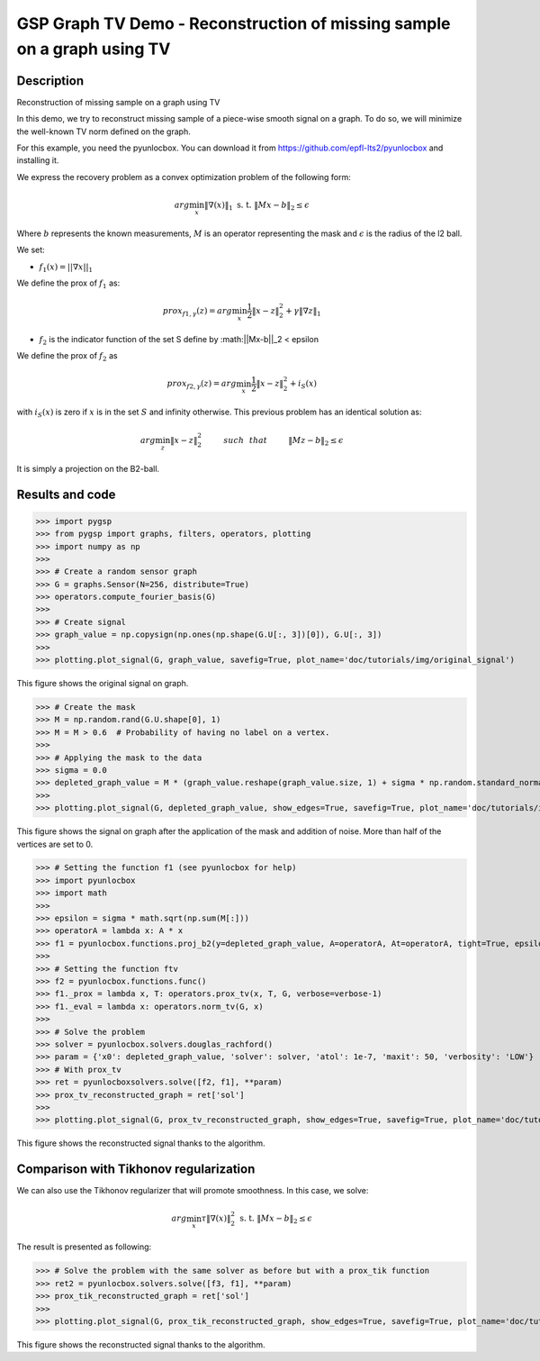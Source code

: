 ************************************************************************
GSP Graph TV Demo - Reconstruction of missing sample on a graph using TV
************************************************************************

Description
###########

Reconstruction of missing sample on a graph using TV

In this demo, we try to reconstruct missing sample of a piece-wise smooth signal on a graph. To do so, we will minimize the well-known TV norm defined on the graph.

For this example, you need the pyunlocbox. You can download it from https://github.com/epfl-lts2/pyunlocbox and installing it.

We express the recovery problem as a convex optimization problem of the following form:

.. math:: arg \min_x  \|\nabla(x)\|_1 \text{ s. t. } \|Mx-b\|_2 \leq \epsilon

Where :math:`b` represents the known measurements, :math:`M` is an operator representing the mask and :math:`\epsilon` is the radius of the l2 ball.

We set:

* :math:`f_1(x)=||\nabla x ||_1`

We define the prox of :math:`f_1` as:

.. math:: prox_{f1,\gamma} (z) = arg \min_{x} \frac{1}{2} \|x-z\|_2^2 +  \gamma \| \nabla z \|_1

* :math:`f_2` is the indicator function of the set S define by :math:||Mx-b||_2 < \epsilon

We define the prox of :math:`f_2` as

.. math:: prox_{f2,\gamma} (z) = arg \min_{x} \frac{1}{2} \|x-z\|_2^2   + i_S(x)

with :math:`i_S(x)` is zero if :math:`x` is in the set :math:`S` and infinity otherwise.
This previous problem has an identical solution as:

.. math:: arg \min_{z} \|x - z\|_2^2   \hspace{1cm} such \hspace{0.25cm} that \hspace{1cm} \|Mz-b\|_2 \leq \epsilon

It is simply a projection on the B2-ball.

Results and code
################

>>> import pygsp
>>> from pygsp import graphs, filters, operators, plotting
>>> import numpy as np
>>>
>>> # Create a random sensor graph
>>> G = graphs.Sensor(N=256, distribute=True)
>>> operators.compute_fourier_basis(G)
>>>
>>> # Create signal
>>> graph_value = np.copysign(np.ones(np.shape(G.U[:, 3])[0]), G.U[:, 3])
>>>
>>> plotting.plot_signal(G, graph_value, savefig=True, plot_name='doc/tutorials/img/original_signal')

.. figure:: img/original_signal.*

This figure shows the original signal on graph.

>>> # Create the mask
>>> M = np.random.rand(G.U.shape[0], 1)
>>> M = M > 0.6  # Probability of having no label on a vertex.
>>>
>>> # Applying the mask to the data
>>> sigma = 0.0
>>> depleted_graph_value = M * (graph_value.reshape(graph_value.size, 1) + sigma * np.random.standard_normal((G.N, 1)))
>>>
>>> plotting.plot_signal(G, depleted_graph_value, show_edges=True, savefig=True, plot_name='doc/tutorials/img/depleted_signal')

.. figure:: img/depleted_signal.*

This figure shows the signal on graph after the application of the
mask and addition of noise. More than half of the vertices are set to 0.

>>> # Setting the function f1 (see pyunlocbox for help)
>>> import pyunlocbox
>>> import math
>>>
>>> epsilon = sigma * math.sqrt(np.sum(M[:]))
>>> operatorA = lambda x: A * x
>>> f1 = pyunlocbox.functions.proj_b2(y=depleted_graph_value, A=operatorA, At=operatorA, tight=True, epsilon=epsilon)
>>>
>>> # Setting the function ftv
>>> f2 = pyunlocbox.functions.func()
>>> f1._prox = lambda x, T: operators.prox_tv(x, T, G, verbose=verbose-1)
>>> f1._eval = lambda x: operators.norm_tv(G, x)
>>>
>>> # Solve the problem
>>> solver = pyunlocbox.solvers.douglas_rachford()
>>> param = {'x0': depleted_graph_value, 'solver': solver, 'atol': 1e-7, 'maxit': 50, 'verbosity': 'LOW'}
>>> # With prox_tv
>>> ret = pyunlocboxsolvers.solve([f2, f1], **param)
>>> prox_tv_reconstructed_graph = ret['sol']
>>>
>>> plotting.plot_signal(G, prox_tv_reconstructed_graph, show_edges=True, savefig=True, plot_name='doc/tutorials/img/tv_recons_signal')

.. figure:: img/tv_recons_signal.*

This figure shows the reconstructed signal thanks to the algorithm.


Comparison with Tikhonov regularization
#######################################

We can also use the Tikhonov regularizer that will promote smoothness.
In this case, we solve:

.. math:: arg \min_x \tau \|\nabla(x)\|_2^2 \text{ s. t. } \|Mx-b\|_2 \leq \epsilon

The result is presented as following:

>>> # Solve the problem with the same solver as before but with a prox_tik function
>>> ret2 = pyunlocbox.solvers.solve([f3, f1], **param)
>>> prox_tik_reconstructed_graph = ret['sol']
>>>
>>> plotting.plot_signal(G, prox_tik_reconstructed_graph, show_edges=True, savefig=True, plot_name='doc/tutorials/img/tik_recons_signal')

.. figure:: img/tik_recons_signal.*

This figure shows the reconstructed signal thanks to the algorithm.